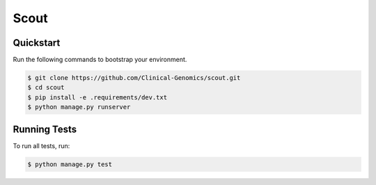 ===============================
Scout
===============================

Quickstart
----------

Run the following commands to bootstrap your environment.

.. code-block:: bash

    $ git clone https://github.com/Clinical-Genomics/scout.git
    $ cd scout
    $ pip install -e .requirements/dev.txt
    $ python manage.py runserver


Running Tests
-------------

To run all tests, run:

.. code-block:: bash

    $ python manage.py test
